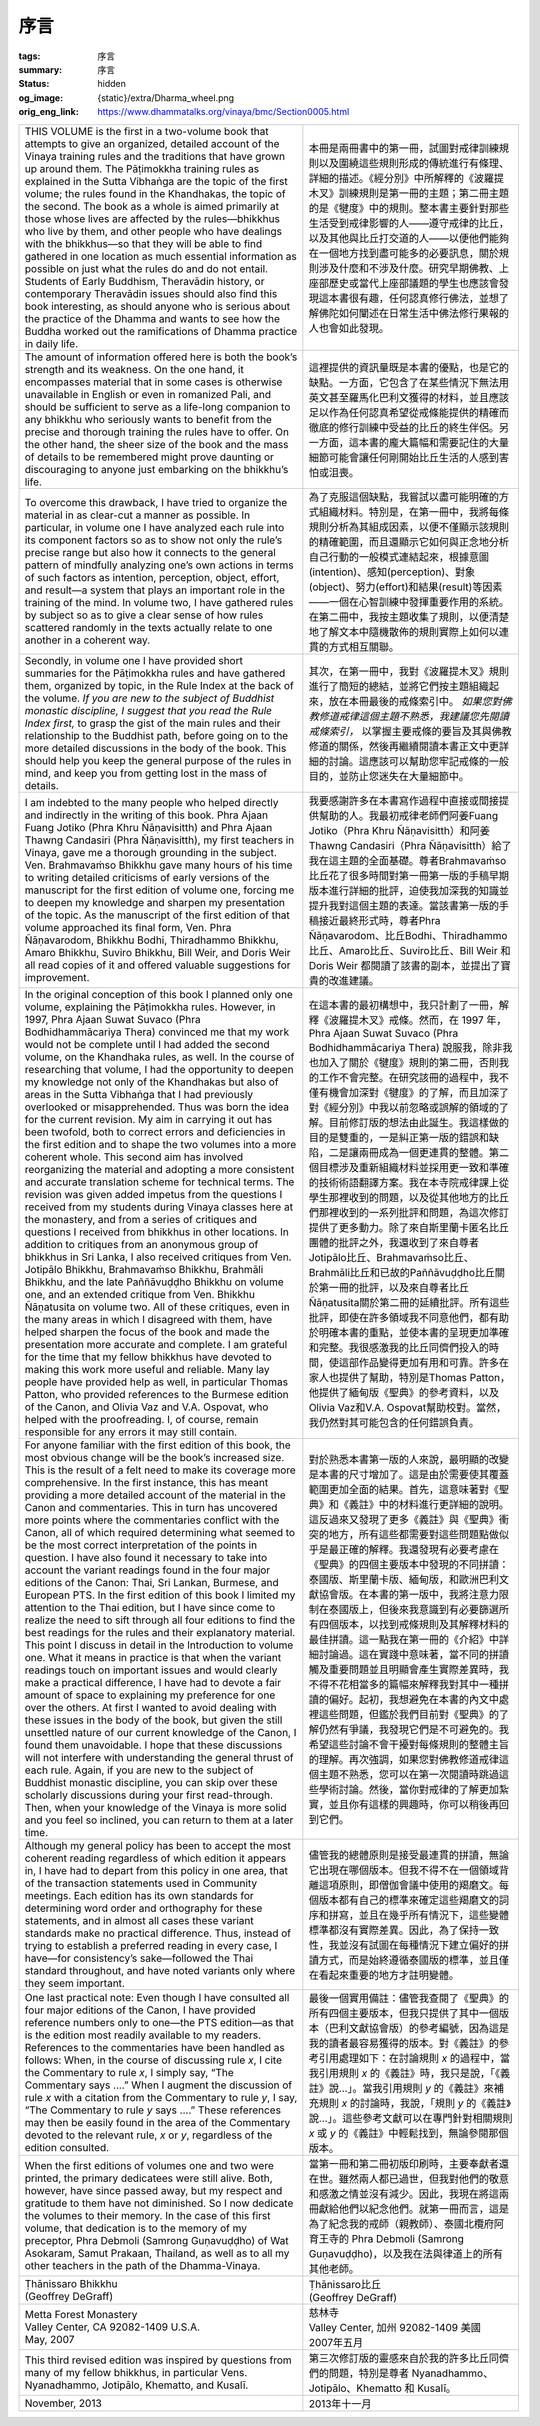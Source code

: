 序言
====

:tags: 序言
:summary: 序言
:status: hidden
:og_image: {static}/extra/Dharma_wheel.png
:orig_eng_link: https://www.dhammatalks.org/vinaya/bmc/Section0005.html


.. list-table::
   :class: table is-bordered is-striped is-narrow stack-th-td-on-mobile
   :widths: auto

   * - THIS VOLUME is the first in a two-volume book that attempts to give an organized, detailed account of the Vinaya training rules and the traditions that have grown up around them. The Pāṭimokkha training rules as explained in the Sutta Vibhaṅga are the topic of the first volume; the rules found in the Khandhakas, the topic of the second. The book as a whole is aimed primarily at those whose lives are affected by the rules—bhikkhus who live by them, and other people who have dealings with the bhikkhus—so that they will be able to find gathered in one location as much essential information as possible on just what the rules do and do not entail. Students of Early Buddhism, Theravādin history, or contemporary Theravādin issues should also find this book interesting, as should anyone who is serious about the practice of the Dhamma and wants to see how the Buddha worked out the ramifications of Dhamma practice in daily life.

       .. TODO: on just what the rules do and do not entail 翻譯？

     - 本冊是兩冊書中的第一冊，試圖對戒律訓練規則以及圍繞這些規則形成的傳統進行有條理、詳細的描述。《經分別》中所解釋的《波羅提木叉》訓練規則是第一冊的主題；第二冊主題的是《犍度》中的規則。整本書主要針對那些生活受到戒律影響的人——遵守戒律的比丘，以及其他與比丘打交道的人——以便他們能夠在一個地方找到盡可能多的必要訊息，關於規則涉及什麼和不涉及什麼。研究早期佛教、上座部歷史或當代上座部議題的學生也應該會發現這本書很有趣，任何認真修行佛法，並想了解佛陀如何闡述在日常生活中佛法修行果報的人也會如此發現。

   * - The amount of information offered here is both the book’s strength and its weakness. On the one hand, it encompasses material that in some cases is otherwise unavailable in English or even in romanized Pali, and should be sufficient to serve as a life-long companion to any bhikkhu who seriously wants to benefit from the precise and thorough training the rules have to offer. On the other hand, the sheer size of the book and the mass of details to be remembered might prove daunting or discouraging to anyone just embarking on the bhikkhu’s life.

       .. TODO: how the Buddha worked out the ramifications of Dhamma practice in daily life 翻譯？

     - 這裡提供的資訊量既是本書的優點，也是它的缺點。一方面，它包含了在某些情況下無法用英文甚至羅馬化巴利文獲得的材料，並且應該足以作為任何認真希望從戒條能提供的精確而徹底的修行訓練中受益的比丘的終生伴侶。另一方面，這本書的龐大篇幅和需要記住的大量細節可能會讓任何剛開始比丘生活的人感到害怕或沮喪。

   * - To overcome this drawback, I have tried to organize the material in as clear-cut a manner as possible. In particular, in volume one I have analyzed each rule into its component factors so as to show not only the rule’s precise range but also how it connects to the general pattern of mindfully analyzing one’s own actions in terms of such factors as intention, perception, object, effort, and result—a system that plays an important role in the training of the mind. In volume two, I have gathered rules by subject so as to give a clear sense of how rules scattered randomly in the texts actually relate to one another in a coherent way.

     - 為了克服這個缺點，我嘗試以盡可能明確的方式組織材料。特別是，在第一冊中，我將每條規則分析為其組成因素，以便不僅顯示該規則的精確範圍，而且還顯示它如何與正念地分析自己行動的一般模式連結起來，根據意圖(intention)、感知(perception)、對象(object)、努力(effort)和結果(result)等因素——一個在心智訓練中發揮重要作用的系統。在第二冊中，我按主題收集了規則，以便清楚地了解文本中隨機散佈的規則實際上如何以連貫的方式相互關聯。

   * - Secondly, in volume one I have provided short summaries for the Pāṭimokkha rules and have gathered them, organized by topic, in the Rule Index at the back of the volume. *If you are new to the subject of Buddhist monastic discipline, I suggest that you read the Rule Index first,* to grasp the gist of the main rules and their relationship to the Buddhist path, before going on to the more detailed discussions in the body of the book. This should help you keep the general purpose of the rules in mind, and keep you from getting lost in the mass of details.

     - 其次，在第一冊中，我對《波羅提木叉》規則進行了簡短的總結，並將它們按主題組織起來，放在本冊最後的戒條索引中。 *如果您對佛教修道戒律這個主題不熟悉，我建議您先閱讀戒條索引，* 以掌握主要戒條的要旨及其與佛教修道的關係，然後再繼續閱讀本書正文中更詳細的討論。這應該可以幫助您牢記戒條的一般目的，並防止您迷失在大量細節中。

   * - I am indebted to the many people who helped directly and indirectly in the writing of this book. Phra Ajaan Fuang Jotiko (Phra Khru Ñāṇavisitth) and Phra Ajaan Thawng Candasiri (Phra Ñāṇavisitth), my first teachers in Vinaya, gave me a thorough grounding in the subject. Ven. Brahmavaṁso Bhikkhu gave many hours of his time to writing detailed criticisms of early versions of the manuscript for the first edition of volume one, forcing me to deepen my knowledge and sharpen my presentation of the topic. As the manuscript of the first edition of that volume approached its final form, Ven. Phra Ñāṇavarodom, Bhikkhu Bodhi, Thiradhammo Bhikkhu, Amaro Bhikkhu, Suviro Bhikkhu, Bill Weir, and Doris Weir all read copies of it and offered valuable suggestions for improvement.

     - 我要感謝許多在本書寫作過程中直接或間接提供幫助的人。我最初戒律老師們阿姜Fuang Jotiko（Phra Khru Ñāṇavisitth）和阿姜Thawng Candasiri（Phra Ñāṇavisitth）給了我在這主題的全面基礎。尊者Brahmavaṁso比丘花了很多時間對第一冊第一版的手稿早期版本進行詳細的批評，迫使我加深我的知識並提升我對這個主題的表達。當該書第一版的手稿接近最終形式時，尊者Phra Ñāṇavarodom、比丘Bodhi、Thiradhammo比丘、Amaro比丘、Suviro比丘、Bill Weir 和 Doris Weir 都閱讀了該書的副本，並提出了寶貴的改進建議。

   * - In the original conception of this book I planned only one volume, explaining the Pāṭimokkha rules. However, in 1997, Phra Ajaan Suwat Suvaco (Phra Bodhidhammācariya Thera) convinced me that my work would not be complete until I had added the second volume, on the Khandhaka rules, as well. In the course of researching that volume, I had the opportunity to deepen my knowledge not only of the Khandhakas but also of areas in the Sutta Vibhaṅga that I had previously overlooked or misapprehended. Thus was born the idea for the current revision. My aim in carrying it out has been twofold, both to correct errors and deficiencies in the first edition and to shape the two volumes into a more coherent whole. This second aim has involved reorganizing the material and adopting a more consistent and accurate translation scheme for technical terms. The revision was given added impetus from the questions I received from my students during Vinaya classes here at the monastery, and from a series of critiques and questions I received from bhikkhus in other locations. In addition to critiques from an anonymous group of bhikkhus in Sri Lanka, I also received critiques from Ven. Jotipālo Bhikkhu, Brahmavaṁso Bhikkhu, Brahmāli Bhikkhu, and the late Paññāvuḍḍho Bhikkhu on volume one, and an extended critique from Ven. Bhikkhu Ñāṇatusita on volume two. All of these critiques, even in the many areas in which I disagreed with them, have helped sharpen the focus of the book and made the presentation more accurate and complete. I am grateful for the time that my fellow bhikkhus have devoted to making this work more useful and reliable. Many lay people have provided help as well, in particular Thomas Patton, who provided references to the Burmese edition of the Canon, and Olivia Vaz and V.A. Ospovat, who helped with the proofreading. I, of course, remain responsible for any errors it may still contain.

     - 在這本書的最初構想中，我只計劃了一冊，解釋《波羅提木叉》戒條。然而，在 1997 年，Phra Ajaan Suwat Suvaco (Phra Bodhidhammācariya Thera) 說服我，除非我也加入了關於《犍度》規則的第二冊，否則我的工作不會完整。在研究該冊的過程中，我不僅有機會加深對《犍度》的了解，而且加深了對《經分別》中我以前忽略或誤解的領域的了解。目前修訂版的想法由此誕生。我這樣做的目的是雙重的，一是糾正第一版的錯誤和缺陷，二是讓兩冊成為一個更連貫的整體。第二個目標涉及重新組織材料並採用更一致和準確的技術術語翻譯方案。我在本寺院戒律課上從學生那裡收到的問題，以及從其他地方的比丘們那裡收到的一系列批評和問題，為這次修訂提供了更多動力。除了來自斯里蘭卡匿名比丘團體的批評之外，我還收到了來自尊者Jotipālo比丘、Brahmavaṁso比丘、Brahmāli比丘和已故的Paññāvuḍḍho比丘關於第一冊的批評，以及來自尊者比丘Ñāṇatusita關於第二冊的延續批評。所有這些批評，即使在許多領域我不同意他們，都有助於明確本書的重點，並使本書的呈現更加準確和完整。我很感激我的比丘同儕們投入的時間，使這部作品變得更加有用和可靠。許多在家人也提供了幫助，特別是Thomas Patton，他提供了緬甸版《聖典》的參考資料，以及Olivia Vaz和V.A. Ospovat幫助校對。當然，我仍然對其可能包含的任何錯誤負責。

   * - For anyone familiar with the first edition of this book, the most obvious change will be the book’s increased size. This is the result of a felt need to make its coverage more comprehensive. In the first instance, this has meant providing a more detailed account of the material in the Canon and commentaries. This in turn has uncovered more points where the commentaries conflict with the Canon, all of which required determining what seemed to be the most correct interpretation of the points in question. I have also found it necessary to take into account the variant readings found in the four major editions of the Canon: Thai, Sri Lankan, Burmese, and European PTS. In the first edition of this book I limited my attention to the Thai edition, but I have since come to realize the need to sift through all four editions to find the best readings for the rules and their explanatory material. This point I discuss in detail in the Introduction to volume one. What it means in practice is that when the variant readings touch on important issues and would clearly make a practical difference, I have had to devote a fair amount of space to explaining my preference for one over the others. At first I wanted to avoid dealing with these issues in the body of the book, but given the still unsettled nature of our current knowledge of the Canon, I found them unavoidable. I hope that these discussions will not interfere with understanding the general thrust of each rule. Again, if you are new to the subject of Buddhist monastic discipline, you can skip over these scholarly discussions during your first read-through. Then, when your knowledge of the Vinaya is more solid and you feel so inclined, you can return to them at a later time.

     - 對於熟悉本書第一版的人來說，最明顯的改變是本書的尺寸增加了。這是由於需要使其覆蓋範圍更加全面的結果。首先，這意味著對《聖典》和《義註》中的材料進行更詳細的說明。這反過來又發現了更多《義註》與《聖典》衝突的地方，所有這些都需要對這些問題點做似乎是最正確的解釋。我還發現有必要考慮在《聖典》的四個主要版本中發現的不同拼讀：泰國版、斯里蘭卡版、緬甸版，和歐洲巴利文獻協會版。在本書的第一版中，我將注意力限制在泰國版上，但後來我意識到有必要篩選所有四個版本，以找到戒條規則及其解釋材料的最佳拼讀。這一點我在第一冊的《介紹》中詳細討論過。這在實踐中意味著，當不同的拼讀觸及重要問題並且明顯會產生實際差異時，我不得不花相當多的篇幅來解釋我對其中一種拼讀的偏好。起初，我想避免在本書的內文中處裡這些問題，但鑑於我們目前對《聖典》的了解仍然有爭議，我發現它們是不可避免的。我希望這些討論不會干擾對每條規則的整體主旨的理解。再次強調，如果您對佛教修道戒律這個主題不熟悉，您可以在第一次閱讀時跳過這些學術討論。然後，當你對戒律的了解更加紮實，並且你有這樣的興趣時，你可以稍後再回到它們。

   * - Although my general policy has been to accept the most coherent reading regardless of which edition it appears in, I have had to depart from this policy in one area, that of the transaction statements used in Community meetings. Each edition has its own standards for determining word order and orthography for these statements, and in almost all cases these variant standards make no practical difference. Thus, instead of trying to establish a preferred reading in every case, I have—for consistency’s sake—followed the Thai standard throughout, and have noted variants only where they seem important.

     - 儘管我的總體原則是接受最連貫的拼讀，無論它出現在哪個版本。但我不得不在一個領域背離這項原則，即僧伽會議中使用的羯磨文。每個版本都有自己的標準來確定這些羯磨文的詞序和拼寫，並且在幾乎所有情況下，這些變體標準都沒有實際差異。因此，為了保持一致性，我並沒有試圖在每種情況下建立偏好的拼讀方式，而是始終遵循泰國版的標準，並且僅在看起來重要的地方才註明變體。

   * - One last practical note: Even though I have consulted all four major editions of the Canon, I have provided reference numbers only to one—the PTS edition—as that is the edition most readily available to my readers. References to the commentaries have been handled as follows: When, in the course of discussing rule *x*, I cite the Commentary to rule *x*, I simply say, “The Commentary says ....” When I augment the discussion of rule *x* with a citation from the Commentary to rule *y*, I say, “The Commentary to rule *y* says ....” These references may then be easily found in the area of the Commentary devoted to the relevant rule, *x* or *y*, regardless of the edition consulted.

     - 最後一個實用備註：儘管我查閱了《聖典》的所有四個主要版本，但我只提供了其中一個版本（巴利文獻協會版）的參考編號，因為這是我的讀者最容易獲得的版本。對《義註》的參考引用處理如下：在討論規則 *x* 的過程中，當我引用規則 *x* 的《義註》時，我只是說，「《義註》說…」。當我引用規則 *y* 的《義註》來補充規則 *x* 的討論時，我說，「規則 *y* 的《義註》說…」。這些參考文獻可以在專門針對相關規則 *x* 或 *y* 的《義註》中輕鬆找到，無論參閱那個版本。

   * - When the first editions of volumes one and two were printed, the primary dedicatees were still alive. Both, however, have since passed away, but my respect and gratitude to them have not diminished. So I now dedicate the volumes to their memory. In the case of this first volume, that dedication is to the memory of my preceptor, Phra Debmoli (Samrong Guṇavuḍḍho) of Wat Asokaram, Samut Prakaan, Thailand, as well as to all my other teachers in the path of the Dhamma-Vinaya.

     - 當第一冊和第二冊初版印刷時，主要奉獻者還在世。雖然兩人都已過世，但我對他們的敬意和感激之情並沒有減少。因此，我現在將這兩冊獻給他們以紀念他們。就第一冊而言，這是為了紀念我的戒師（親教師）、泰國北欖府阿育王寺的 Phra Debmoli (Samrong Guṇavuḍḍho)，以及我在法與律道上的所有其他老師。

   * - .. container:: has-text-centered

          | Ṭhānissaro Bhikkhu
          | (Geoffrey DeGraff)

     - .. container:: has-text-centered

          | Ṭhānissaro比丘
          | (Geoffrey DeGraff)

   * - | Metta Forest Monastery
       | Valley Center, CA 92082-1409 U.S.A.
       | May, 2007

     - | 慈林寺
       | Valley Center, 加州 92082-1409 美國
       | 2007年五月

   * - This third revised edition was inspired by questions from many of my fellow bhikkhus, in particular Vens. Nyanadhammo, Jotipālo, Khematto, and Kusalī.

     - 第三次修訂版的靈感來自於我的許多比丘同儕們的問題，特別是尊者 Nyanadhammo、Jotipālo、Khematto 和 Kusalī。

   * - November, 2013

     - 2013年十一月
